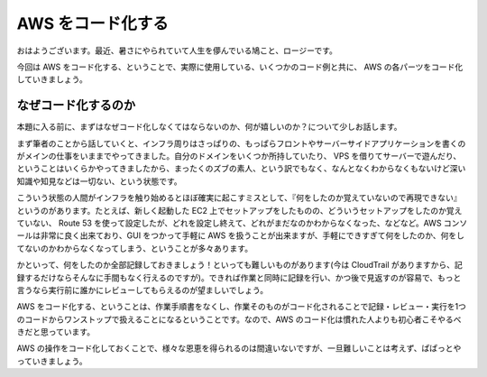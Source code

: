 AWS をコード化する
==================

おはようございます。最近、暑さにやられていて人生を儚んでいる鳩こと、ロージーです。

今回は AWS
をコード化する、ということで、実際に使用している、いくつかのコード例と共に、
AWS の各パーツをコード化していきましょう。

なぜコード化するのか
--------------------

本題に入る前に、まずはなぜコード化しなくてはならないのか、何が嬉しいのか？について少しお話します。

まず筆者のことから話していくと、インフラ周りはさっぱりの、もっぱらフロントやサーバーサイドアプリケーションを書くのがメインの仕事をいままでやってきました。自分のドメインをいくつか所持していたり、
VPS
を借りてサーバーで遊んだり、ということはいくらかやってきましたから、まったくのズブの素人、という訳でもなく、なんとなくわからなくもないけど深い知識や知見などは一切ない、という状態です。

こういう状態の人間がインフラを触り始めるとほぼ確実に起こすミスとして、『何をしたのか覚えていないので再現できない』というのがあります。たとえば、新しく起動した
EC2
上でセットアップをしたものの、どういうセットアップをしたのか覚えていない、
Route 53
を使って設定したが、どれを設定し終えて、どれがまだなのかわからなくなった、などなど。AWS
コンソールは非常に良く出来ており、GUI をつかって手軽に AWS
を扱うことが出来ますが、手軽にできすぎて何をしたのか、何をしてないのかわからなくなってしまう、ということが多々あります。

かといって、何をしたのか全部記録しておきましょう！といっても難しいものがあります(今は
CloudTrail
がありますから、記録するだけならそんなに手間もなく行えるのですが)。できれば作業と同時に記録を行い、かつ後で見返すのが容易で、もっと言うなら実行前に誰かにレビューしてもらえるのが望ましいでしょう。

AWS
をコード化する、ということは、作業手順書をなくし、作業そのものがコード化されることで記録・レビュー・実行を1つのコードからワンストップで扱えることになるということです。なので、AWS
のコード化は慣れた人よりも初心者こそやるべきだと思っています。

AWS
の操作をコード化しておくことで、様々な恩恵を得られるのは間違いないですが、一旦難しいことは考えず、ぱぱっとやっていきましょう。
